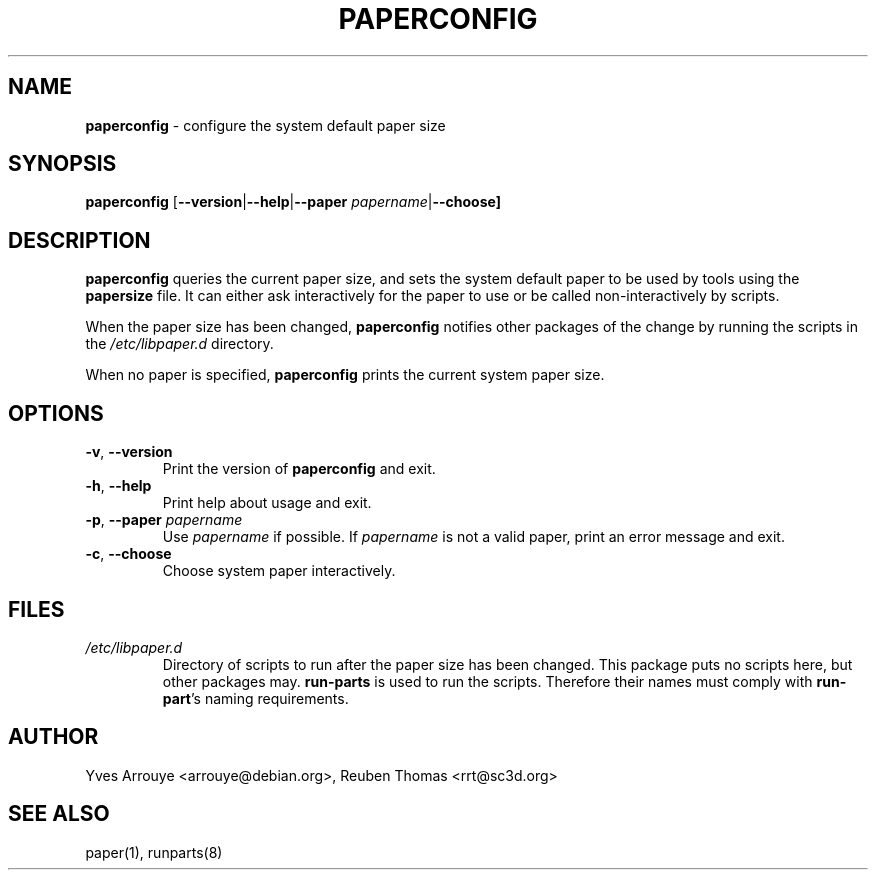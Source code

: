 .\" paperconfig.8, Copyright (C) 1996, Yves Arrouye <arrouye@debian.org>
.TH PAPERCONFIG 8 "10 April 2021"
.SH NAME
.B paperconfig
\- configure the system default paper size
.SH SYNOPSIS
\fBpaperconfig\fR [\fB\-\-version\fR|\fB\-\-help\fR|\fB\-\-paper \fIpapername\fR|\fB\-\-choose]
.SH DESCRIPTION
.B paperconfig
queries the current paper size, and sets the system default paper to
be used by tools using the \fBpapersize\fR file. It can either ask
interactively for the paper to use or be called non-interactively by
scripts.
.PP
When the paper size has been changed,
.B paperconfig
notifies other packages of the change by running the scripts in the
.I /etc/libpaper.d
directory.
.PP
When no paper is specified, \fBpaperconfig\fR prints the
current system paper size.
.SH OPTIONS
.TP
.BR "\-v\fP, \fB\-\-version"
Print the version of
.B paperconfig
and exit.
.TP
.BR "\-h\fP, \fB\-\-help"
Print help about usage and exit.
.TP
.BI "\-p\fP, \fB\-\-paper" " papername"
Use
.I papername
if possible. If
.I papername
is not a valid paper, print an error message and exit.
.TP
.BR "\-c\fP, \fB\-\-choose"
Choose system paper interactively.
.SH FILES
.TP
.I /etc/libpaper.d
Directory of scripts to run after the paper size has been changed.
This package puts no scripts here, but other packages may.
.B run-parts
is used to run the scripts.  Therefore their names must comply
with
.BR run-part 's
naming requirements.
.SH AUTHOR
Yves Arrouye <arrouye@debian.org>, Reuben Thomas <rrt@sc3d.org>
.SH SEE ALSO
paper(1), runparts(8)
